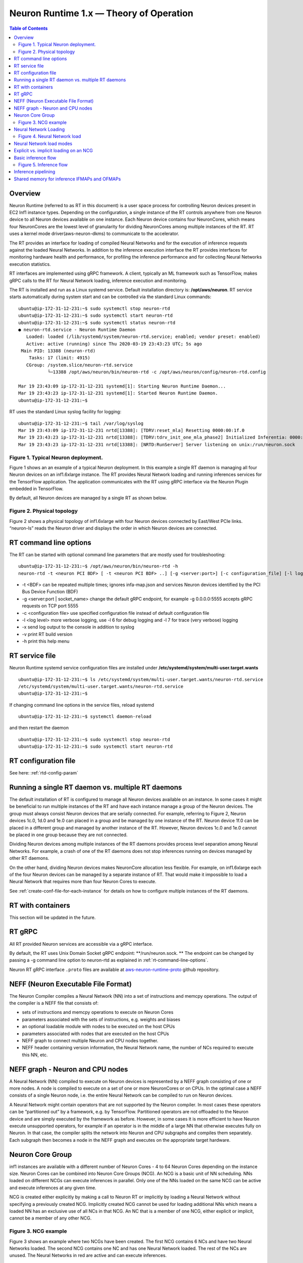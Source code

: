 .. _rtd-theory-of-operation:

Neuron Runtime 1.x — Theory of Operation
========================================

.. contents:: Table of Contents
   :local:
   :depth: 2


Overview
--------

Neuron Runtime (referred to as RT in this document) is a user space
process for controlling Neuron devices present in EC2 Inf1 instance
types. Depending on the configuration, a single instance of the RT
controls anywhere from one Neuron device to all Neuron devices available
on one instance. Each Neuron device contains four NeuronCores, which
means four NeuronCores are the lowest level of granularity for dividing
NeuronCores among multiple instances of the RT. RT uses a kernel mode
driver(aws-neuron-dkms) to communicate to the accelerator.


The RT provides an interface for loading of compiled Neural Networks and
for the execution of inference requests against the loaded Neural
Networks. In addition to the inference execution interface the RT
provides interfaces for monitoring hardware health and performance, for
profiling the inference performance and for collecting Neural Networks
execution statistics.

RT interfaces are implemented using gRPC framework. A client, typically
an ML framework such as TensorFlow, makes gRPC calls to the RT for
Neural Network loading, inference execution and monitoring.

The RT is installed and run as a Linux systemd service. Default
installation directory is: **/opt/aws/neuron**. RT service starts
automatically during system start and can be controlled via the standard
Linux commands:

::

   ubuntu@ip-172-31-12-231:~$ sudo systemctl stop neuron-rtd
   ubuntu@ip-172-31-12-231:~$ sudo systemctl start neuron-rtd
   ubuntu@ip-172-31-12-231:~$ sudo systemctl status neuron-rtd
   ● neuron-rtd.service - Neuron Runtime Daemon
      Loaded: loaded (/lib/systemd/system/neuron-rtd.service; enabled; vendor preset: enabled)
      Active: active (running) since Thu 2020-03-19 23:43:23 UTC; 5s ago
    Main PID: 13388 (neuron-rtd)
       Tasks: 17 (limit: 4915)
      CGroup: /system.slice/neuron-rtd.service
              └─13388 /opt/aws/neuron/bin/neuron-rtd -c /opt/aws/neuron/config/neuron-rtd.config

   Mar 19 23:43:09 ip-172-31-12-231 systemd[1]: Starting Neuron Runtime Daemon...
   Mar 19 23:43:23 ip-172-31-12-231 systemd[1]: Started Neuron Runtime Daemon.
   ubuntu@ip-172-31-12-231:~$ 

RT uses the standard Linux syslog facility for logging:

::

   ubuntu@ip-172-31-12-231:~$ tail /var/log/syslog
   Mar 19 23:43:09 ip-172-31-12-231 nrtd[13388]: [TDRV:reset_mla] Resetting 0000:00:1f.0
   Mar 19 23:43:23 ip-172-31-12-231 nrtd[13388]: [TDRV:tdrv_init_one_mla_phase2] Initialized Inferentia: 0000:00:1f.0
   Mar 19 23:43:23 ip-172-31-12-231 nrtd[13388]: [NRTD:RunServer] Server listening on unix:/run/neuron.sock

|Image:|

.. _figure-1-typical-neuron-deployment:

Figure 1. Typical Neuron deployment.
~~~~~~~~~~~~~~~~~~~~~~~~~~~~~~~~~~~~

Figure 1 shows an an example of a typical Neuron deployment. In this
example a single RT daemon is managing all four Neuron devices on an
inf1.6xlarge instance. The RT provides Neural Network loading and
running inferences services for the TensorFlow application. The
application communicates with the RT using gRPC interface via the Neuron
Plugin embedded in TensorFlow.

By default, all Neuron devices are managed by a single RT as shown
below. |image1|


.. _figure-2-physical-topology:

Figure 2. Physical topology
~~~~~~~~~~~~~~~~~~~~~~~~~~~

Figure 2 shows a physical topology of inf1.6xlarge with four Neuron
devices connected by East/West PCIe links. “neuron-ls” reads the Neuron
driver and displays the order in which Neuron devices are connected.

.. _rt-command-line-options:

RT command line options
-----------------------

The RT can be started with optional command line parameters that are
mostly used for troubleshooting:

::

   ubuntu@ip-172-31-12-231:~$ /opt/aws/neuron/bin/neuron-rtd -h
   neuron-rtd -t <neuron PCI BDF> [ -t <neuron PCI BDF> ..] [-g <server:port>] [-c configuration_file] [-l log-level] [-x] [-v] [-h]

-  -t <BDF> can be repeated multiple times; ignores infa-map.json and
   services Neuron devices identified by the PCI Bus Device Function
   (BDF)
-  -g <server:port \| socket_name> change the default gRPC endpoint, for
   example -g 0.0.0.0:5555 accepts gRPC requests on TCP port 5555
-  -c <configuration file> use specified configuration file instead of
   default configuration file
-  -l <log level> more verbose logging, use -l 6 for debug logging and
   -l 7 for trace (very verbose) logging
-  -x send log output to the console in addition to syslog
-  -v print RT build version
-  -h print this help menu

RT service file
---------------

Neuron Runtime systemd service configuration files are installed under
**/etc/systemd/system/multi-user.target.wants**

::

   ubuntu@ip-172-31-12-231:~$ ls /etc/systemd/system/multi-user.target.wants/neuron-rtd.service
   /etc/systemd/system/multi-user.target.wants/neuron-rtd.service
   ubuntu@ip-172-31-12-231:~$

If changing command line options in the service files, reload systemd

::

   ubuntu@ip-172-31-12-231:~$ systemctl daemon-reload

and then restart the daemon

::

   ubuntu@ip-172-31-12-231:~$ sudo systemctl stop neuron-rtd
   ubuntu@ip-172-31-12-231:~$ sudo systemctl start neuron-rtd

RT configuration file
---------------------

See here: :ref:`rtd-config-param`

.. _running-a-single-rt-daemon-vs-multiple-rt-daemons:

Running a single RT daemon vs. multiple RT daemons
--------------------------------------------------

The default installation of RT is configured to manage all Neuron
devices available on an instance. In some cases it might be beneficial
to run multiple instances of the RT and have each instance manage a
group of the Neuron devices. The group must always consist Neuron
devices that are serially connected. For example, referring to Figure 2,
Neuron devices 1c.0, 1d.0 and 1e.0 can placed in a group and be managed
by one instance of the RT. Neuron device 1f.0 can be placed in a
different group and managed by another instance of the RT. However,
Neuron devices 1c.0 and 1e.0 cannot be placed in one group because they
are not connected.

Dividing Neuron devices among multiple instances of the RT daemons
provides process level separation among Neural Networks. For example, a
crash of one of the RT daemons does not stop inferences running on
devices managed by other RT daemons.

On the other hand, dividing Neuron devices makes NeuronCore allocation
less flexible. For example, on inf1.6xlarge each of the four Neuron
devices can be managed by a separate instance of RT. That would make it
impossible to load a Neural Network that requires more than four Neuron
Cores to execute.

See :ref:`create-conf-file-for-each-instance` for details on how to
configure multiple instances of the RT daemons.

RT with containers
------------------

This section will be updated in the future.

RT gRPC
-------

All RT provided Neuron services are accessible via a gRPC interface. 

By default, the RT uses Unix Domain Socket gRPC endpoint:
\**/run/neuron.sock. \*\* The endpoint can be changed by passing a -g
command line option to neuron-rtd as explained in
:ref:`rt-command-line-options`.

Neuron RT gRPC interface ``.proto`` files are available at 
`aws-neuron-runtime-proto <https://github.com/aws/aws-neuron-runtime-proto>`_ github repository. 

NEFF (Neuron Executable File Format)
------------------------------------

The Neuron Compiler compiles a Neural Network (NN) into a set of
instructions and memcpy operations. The output of the compiler is a NEFF
file that consists of:

-  sets of instructions and memcpy operations to execute on Neuron Cores
-  parameters associated with the sets of instructions, e.g. weights and
   biases
-  an optional loadable module with nodes to be executed on the host
   CPUs
-  parameters associated with nodes that are executed on the host CPUs
-  NEFF graph to connect multiple Neuron and CPU nodes together.
-  NEFF header containing version information, the Neural Network name,
   the number of NCs required to execute this NN, etc.

NEFF graph - Neuron and CPU nodes
---------------------------------

A Neural Network (NN) compiled to execute on Neuron devices is
represented by a NEFF graph consisting of one or more nodes. A node is
compiled to execute on a set of one or more NeuronCores or on CPUs. In
the optimal case a NEFF consists of a single Neuron node, i.e. the
entire Neural Network can be compiled to run on Neuron devices.

A Neural Network might contain operators that are not supported by the
Neuron compiler. In most cases these operators can be “partitioned out”
by a framework, e.g. by TensorFlow. Partitioned operators are not
offloaded to the Neuron device and are simply executed by the framework
as before. However, in some cases it is more efficient to have Neuron
execute unsupported operators, for example if an operator is in the
middle of a large NN that otherwise executes fully on Neuron. In that
case, the compiler splits the network into Neuron and CPU subgraphs and
compiles them separately. Each subgraph then becomes a node in the NEFF
graph and executes on the appropriate target hardware.

.. _neuron-core-group:

Neuron Core Group
-----------------

inf1 instances are available with a different number of Neuron Cores - 4
to 64 Neuron Cores depending on the instance size. Neuron Cores can be
combined into Neuron Core Groups (NCG). An NCG is a basic unit of NN
scheduling. NNs loaded on different NCGs can execute inferences in
parallel. Only one of the NNs loaded on the same NCG can be active and
execute inferences at any given time.

NCG is created either explicitly by making a call to Neuron RT or
implicitly by loading a Neural Network without specifying a previously
created NCG. Implicitly created NCG cannot be used for loading
additional NNs which means a loaded NN has an exclusive use of all NCs
in that NCG. An NC that is a member of one NCG, either explicit or
implicit, cannot be a member of any other NCG. |image2|

.. _figure-3-ncg-example:

Figure 3. NCG example
~~~~~~~~~~~~~~~~~~~~~

Figure 3 shows an example where two NCGs have been created. The first
NCG contains 6 NCs and have two Neural Networks loaded. The second NCG
contains one NC and has one Neural Network loaded. The rest of the NCs
are unused. The Neural Networks in red are active and can execute
inferences.

Neural Network Loading
----------------------

A Neural Network (NN) is loaded on a Neuron Core Group. More than one NN
can be loaded on the same set of NeuronCores but only one of the NNs
sharing a set of NCs can be active. A loaded NN can be either in a
running (active) state - loaded and ready to execute inferences, or in a
stopped state - loaded but not ready to execute inferences. See the
chapter :ref:`neuron-core-group` for details about sharing a set of NCs
among multiple loaded NNs.

When a Neural Network is no longer needed it can be unloaded. Unloading
frees all resources such as the instance and Neuron devices DRAM
consumed by the Neural Network. Unloading can also free NCs use by the
Neural Network, see :ref:`neuron-core-group` for details.

|image3|

.. _figure-4-neural-network-load:

Figure 4. Neural Network load
~~~~~~~~~~~~~~~~~~~~~~~~~~~~~

Figure 4 illustrates Neural Network load flow. A client (typically the
framework) invokes load() gRPC request. The NEFF to be loaded is passed
as part of the request. The RT parses and validates the NEFF. If valid,
all resources required to run inferences are allocated. The resources
include: one or more NCs, DRAM on one or more Neuron devices and the
host resources. Loaded NN is now ready to run inferences. After
successful load gRPC request returns a handle that uniquely identifies
the loaded NN. The handle is used to identify NN in the subsequent
start, stop, infer and unload operations.

The same Neural Network can be loaded multiple times on different sets
of NCs to support data-parallel execution of inference requests.

Neural Network load modes
-------------------------

RT supports two Neural Network load modes - a **normal** mode and a
**shared NC** mode. In the **normal** mode a Neural Network uses the
number of NCs equal to the sum of all NCs required by all Neuron nodes
in the NEFF. For example, a NEFF contains two Neuron nodes, the first
node was compiled in model-parallel mode and requires 4 NCs to run, the
second node requires a single NC. The **normal** mode loading of this
NEFF requires 5 NCs. In the **shared NC** mode the load requires the
number of NCs equivalent to the number of NCs used by the largest Neuron
NEFF node. In this example the number if 4. Note that for NEFFs with
only a single Neuron node both modes have identical NC requirement.

**Shared NC** mode could reduce the number of Neuron Cores used by a
Neural Network. However, **shared NC** mode might have a significant
negative impact on both inference latency and inference throughput. The
latency is impacted by the need to switch among multiple on-Neuron nodes
running on the same set of NCs. The throughput is additionally impacted
by the fact that only one inference request can be executed at a time,
i.e. the pipelining :ref:`inference-pipelining` is disabled.

Note that as currently deployed, the load mode is selected indirectly by
the Neuron Plugin. The number of NCs to use is passed to the framework
via an environment variable. If the number of NCs is greater or equal to
the total number of NCs required by a Neural Network, the network is
loaded in **normal** mode. Otherwise the network is loaded in **shared
NC** mode. The load will fail if the number of NCs made available to the
framework is less then the minimum number of NCs required by the Neural
Network.

.. _explicit-vs-implicit-loading-on-an-ncg:

Explicit vs. implicit loading on an NCG
---------------------------------------

A Neural Network can be loaded on either an explicit NCG if the NCG is
specified as part of load operation, or an implicit NCG if the NCG is
not specified as part of load operation.

**Neural Network load using explicit NCG:**

1. Create an NCG containing a number of NCs, the call returns NCG handle
   that uniquely identifies this NCG
2. Pass NCG handle to NN load. If NCG contains enough NCs for all
   on-Infernetia NEFF nodes the NN is loaded in **normal** mode. If NCG
   contains enough NCs to accommodate the largest of on-Inferntia nodes
   the NN is loaded in **shared NC** mode. Otherwise the load fails.
   When successful, the load returns a handle uniquely identifying the
   loaded NN.
3. If multiple NNs share the same NCG repeat step [2] once per NN.
4. Start one of the loaded NNs
5. Inference requests can be submitted for the running NN.
6. Stop the NN and start a different NN.
7. Inference requests can be submitted for the newly started NN.
8. At any point, independent from running inferences, new NNs can be
   loaded on the NCG and any stopped NNs can be removed from the NCG.
9. After the last NN is removed from the NCG, the NCG can be destroyed.
   All NCs are returned back to the free NC pool.

**Neural Network load using implicit NCG:**

1. Load NN without specifying an NCG handle. If there are enough free
   NCs Neuron RT automatically create an NCG and load the NN. The load
   always uses **normal** mode. If there are not enough free NCG the
   load fails.
2. If the load is successful the NN is started automatically. Neuron RT
   returns a handle to a successfully loaded NN.
3. Inference requests can be submitted
4. Unload of the NN automatically destroys the implicit NCG and returns
   NCs to the free NC pool.

Basic inference flow
--------------------

Once a Neural Network is successfully loaded and started the RT can
start receiving inferences requests for this Neural Network. An
inference request consists of the NN handle uniquely identifying the NN
and a set of IFMAPs (inference inputs). An inference request can execute
synchronously - the call blocks until the inference is completed, or
asynchronously - the call returns immediately and returns a unique
cookie identifying pending inference request. The cookie can then be
used by a subsequent call to check inference completion and to retrieve
inference results (OFMAPs).

Both the synchronous and the asynchronous infer API calls return an
inference result. It contains a status code that either indicates a
successful completion or a failure with the failure specific error code
see :ref:`rtd-return-codes` . In case of a failure in addition to return
code the inference result also contains a verbose list of errors that
led to the failure. On successful completion the inference result
contains a set of OFMAPs.

|image4|

.. _figure-5-inference-flow:

Figure 5. Inference flow
~~~~~~~~~~~~~~~~~~~~~~~~

Figure 5 illustrates an inference flow. At this point a Neural Network
has been loaded, staged and is running. The network state is stored in
the NN Model DB. An inference request is submitted via gRPC. After
parsing and validating the request the RT schedules inference execution.
A worker thread from the thread pool executes CPU nodes on the instance
CPU and triggers execution of the Neuron nodes on Neural Cores of one or
more Neuron devices.

.. _inference-pipelining:

Inference pipelining
--------------------

Inference pipelining can significantly increase inference throughput
when running on Neuron devices. The improvement is achieved in two
different ways.

1. By having the next set of IFMAPs ready before the previous inference
   is completed.
2. By having NCs and CPU nodes execute multiple in-flight inference
   request in parallel - available when running NNs compiled for
   model-parallel mode.

An inference queue is used to support inference pipelining. The queue
size is statically configured during Neural Network load operation and
cannot be changed after the NN has been loaded. Increasing the queue
size consumes more DRAM (on an instance, on Neuron devices or both)
roughly in proportion to the total size of all IFMAPs, OFMAPs and
intermediate tensors used to connect multiple NEFF nodes together.
Determining the optimal queue size for a given NN might require some
experimentation but a good starting point is:
``ninfer = total number of NCs in this NN + total number of CPU nodes in this NN + 1``

Note that for Neural Networks loaded in **shared NC** mode, inference
pipelining is not available.

Shared memory for inference IFMAPs and OFMAPs
---------------------------------------------

The sizes of IFMAPs and OFMAPs tensors vary with the neural networks and
can be quite large (over 2MB). By default, gRPC transport used to
communicate with Neuron RT introduces additional data copying
operations. Client tensors are first copied to the gRPC protobuf and
then from the protobuf to the RT tensors in the inference request. The
tensors are copied in the opposite direction in the inference response.
This additional copying may noticeably impact inference latency and
throughput.

For Neural Networks with large IFMAPs or OFMAPs, gRPC with shared memory
could be used to improve both the inference latency and the inference
throughput. When a client uses shared memory for IFMAPs or OFMAPs the
client allocates the shared memory using regular OS services - mmap().
If the shared memory is used for IFMAPs the client then copies IFMAPs to
the allocated shared memory and passes the name of the shared memory in
gRPC infer() call instead of copying IFMAPs into the protobuf. Similarly
on the way back the RT copies OFMAPs into the shared memory allocated by
the client instead of passing them through the protobuf.

Shared memory could be used independently for either or both IFMAPs and
OFMAPs.

Currently, Neuron Plugin always uses shared memory for both IFMAPs and
OFMAPs.


.. |Image:| image:: ./img/neuron-rt-overview.png
.. |image1| image:: ./img/neuron-rt-discovery.png
.. |image2| image:: ./img/neuron-rt-ncg.png
.. |image3| image:: ./img/neuron-rt-nn-load.png
.. |image4| image:: ./img/neuron-rt-nn-infer.png

